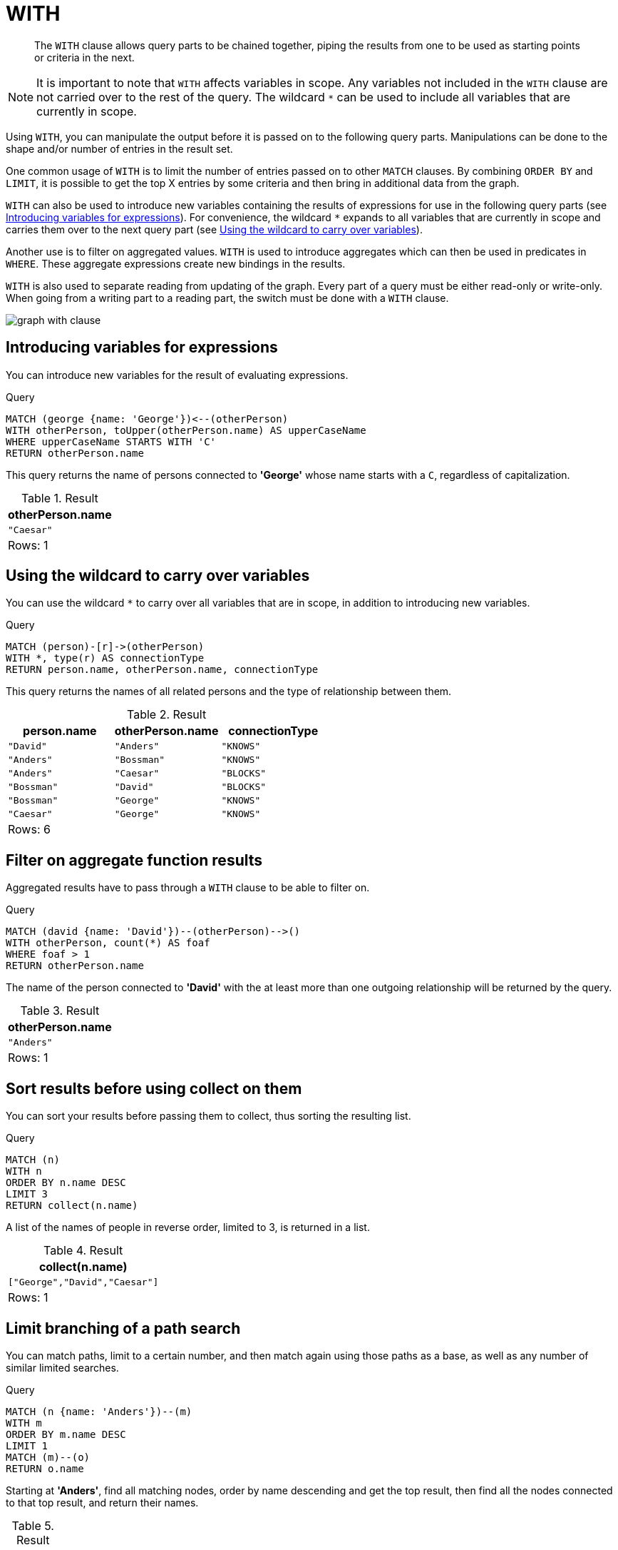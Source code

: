 :description: The `WITH` clause allows query parts to be chained together, piping the results from one to be used as starting points or criteria in the next.

[[query-with]]
= WITH

[abstract]
--
The `WITH` clause allows query parts to be chained together, piping the results from one to be used as starting points or criteria in the next.
--

[NOTE]
====
It is important to note that `WITH` affects variables in scope.
Any variables not included in the `WITH` clause are not carried over to the rest of the query.
The wildcard `*` can be used to include all variables that are currently in scope.
====

Using `WITH`, you can manipulate the output before it is passed on to the following query parts.
Manipulations can be done to the shape and/or number of entries in the result set.

One common usage of `WITH` is to limit the number of entries passed on to other `MATCH` clauses.
By combining `ORDER BY` and `LIMIT`, it is possible to get the top X entries by some criteria and then bring in additional data from the graph.

`WITH` can also be used to introduce new variables containing the results of expressions for use in the following query parts (see xref::clauses/with.adoc#with-introduce-variables[Introducing variables for expressions]).
For convenience, the wildcard `*` expands to all variables that are currently in scope and carries them over to the next query part (see xref::clauses/with.adoc#with-wildcard[Using the wildcard to carry over variables]).

Another use is to filter on aggregated values.
`WITH` is used to introduce aggregates which can then be used in predicates in `WHERE`.
These aggregate expressions create new bindings in the results.

`WITH` is also used to separate reading from updating of the graph.
Every part of a query must be either read-only or write-only.
When going from a writing part to a reading part, the switch must be done with a `WITH` clause.

image:graph_with_clause.svg[]

////
CREATE
  (a {name: 'Anders'}),
  (b {name: 'Bossman'}),
  (c {name: 'Caesar'}),
  (d {name: 'David'}),
  (e {name: 'George'}),
  (a)-[:KNOWS]->(b),
  (a)-[:BLOCKS]->(c),
  (d)-[:KNOWS]->(a),
  (b)-[:KNOWS]->(e),
  (c)-[:KNOWS]->(e),
  (b)-[:BLOCKS]->(d)
////


[[with-introduce-variables]]
== Introducing variables for expressions

You can introduce new variables for the result of evaluating expressions.

.Query
[source, cypher, indent=0]
----
MATCH (george {name: 'George'})<--(otherPerson)
WITH otherPerson, toUpper(otherPerson.name) AS upperCaseName
WHERE upperCaseName STARTS WITH 'C'
RETURN otherPerson.name
----

This query returns the name of persons connected to *'George'* whose name starts with a `C`, regardless of capitalization.

.Result
[role="queryresult",options="header,footer",cols="1*<m"]
|===
| +otherPerson.name+
| +"Caesar"+
1+d|Rows: 1
|===


[[with-wildcard]]
== Using the wildcard to carry over variables

You can use the wildcard `*` to carry over all variables that are in scope, in addition to introducing new variables.

.Query
[source, cypher, indent=0]
----
MATCH (person)-[r]->(otherPerson)
WITH *, type(r) AS connectionType
RETURN person.name, otherPerson.name, connectionType
----

This query returns the names of all related persons and the type of relationship between them.

.Result
[role="queryresult",options="header,footer",cols="3*<m"]
|===
| +person.name+ | +otherPerson.name+ | +connectionType+
| +"David"+ | +"Anders"+ | +"KNOWS"+
| +"Anders"+ | +"Bossman"+ | +"KNOWS"+
| +"Anders"+ | +"Caesar"+ | +"BLOCKS"+
| +"Bossman"+ | +"David"+ | +"BLOCKS"+
| +"Bossman"+ | +"George"+ | +"KNOWS"+
| +"Caesar"+ | +"George"+ | +"KNOWS"+
3+d|Rows: 6
|===


[[with-filter-on-aggregate-function-results]]
== Filter on aggregate function results

Aggregated results have to pass through a `WITH` clause to be able to filter on.

.Query
[source, cypher, indent=0]
----
MATCH (david {name: 'David'})--(otherPerson)-->()
WITH otherPerson, count(*) AS foaf
WHERE foaf > 1
RETURN otherPerson.name
----

The name of the person connected to *'David'* with the at least more than one outgoing relationship will be returned by the query.

.Result
[role="queryresult",options="header,footer",cols="1*<m"]
|===
| +otherPerson.name+
| +"Anders"+
1+d|Rows: 1
|===


[[with-sort-results-before-using-collect-on-them]]
== Sort results before using collect on them

You can sort your results before passing them to collect, thus sorting the resulting list.

.Query
[source, cypher, indent=0]
----
MATCH (n)
WITH n
ORDER BY n.name DESC
LIMIT 3
RETURN collect(n.name)
----

A list of the names of people in reverse order, limited to 3, is returned in a list.

.Result
[role="queryresult",options="header,footer",cols="1*<m"]
|===
| +collect(n.name)+
| +["George","David","Caesar"]+
1+d|Rows: 1
|===


[[with-limit-branching-of-path-search]]
== Limit branching of a path search

You can match paths, limit to a certain number, and then match again using those paths as a base, as well as any number of similar limited searches.

.Query
[source, cypher, indent=0]
----
MATCH (n {name: 'Anders'})--(m)
WITH m
ORDER BY m.name DESC
LIMIT 1
MATCH (m)--(o)
RETURN o.name
----

Starting at *'Anders'*, find all matching nodes, order by name descending and get the top result, then find all the nodes connected to that top result, and return their names.

.Result
[role="queryresult",options="header,footer",cols="1*<m"]
|===
| +o.name+
| +"Anders"+
| +"Bossman"+
1+d|Rows: 2
|===

